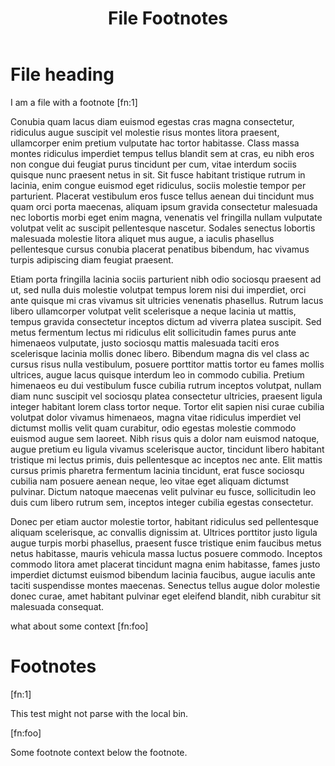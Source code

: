 #+TITLE: File Footnotes
#+FIRN_LAYOUT: default

* File heading

I am a file with a footnote [fn:1]

Conubia quam lacus diam euismod egestas cras magna consectetur, ridiculus augue suscipit vel molestie risus montes litora praesent, ullamcorper enim pretium vulputate hac tortor habitasse. Class massa montes ridiculus imperdiet tempus tellus blandit sem at cras, eu nibh eros non congue dui feugiat purus tincidunt per cum, vitae interdum sociis quisque nunc praesent netus in sit. Sit fusce habitant tristique rutrum in lacinia, enim congue euismod eget ridiculus, sociis molestie tempor per parturient. Placerat vestibulum eros fusce tellus aenean dui tincidunt mus quam orci porta maecenas, aliquam ipsum gravida consectetur malesuada nec lobortis morbi eget enim magna, venenatis vel fringilla nullam vulputate volutpat velit ac suscipit pellentesque nascetur. Sodales senectus lobortis malesuada molestie litora aliquet mus augue, a iaculis phasellus pellentesque cursus conubia placerat penatibus bibendum, hac vivamus turpis adipiscing diam feugiat praesent.

Etiam porta fringilla lacinia sociis parturient nibh odio sociosqu praesent ad ut, sed nulla duis molestie volutpat tempus lorem nisi dui imperdiet, orci ante quisque mi cras vivamus sit ultricies venenatis phasellus. Rutrum lacus libero ullamcorper volutpat velit scelerisque a neque lacinia ut mattis, tempus gravida consectetur inceptos dictum ad viverra platea suscipit. Sed metus fermentum lectus mi ridiculus elit sollicitudin fames purus ante himenaeos vulputate, justo sociosqu mattis malesuada taciti eros scelerisque lacinia mollis donec libero. Bibendum magna dis vel class ac cursus risus nulla vestibulum, posuere porttitor mattis tortor eu fames mollis ultrices, augue lacus quisque interdum leo in commodo cubilia. Pretium himenaeos eu dui vestibulum fusce cubilia rutrum inceptos volutpat, nullam diam nunc suscipit vel sociosqu platea consectetur ultricies, praesent ligula integer habitant lorem class tortor neque. Tortor elit sapien nisi curae cubilia volutpat dolor vivamus himenaeos, magna vitae ridiculus imperdiet vel dictumst mollis velit quam curabitur, odio egestas molestie commodo euismod augue sem laoreet. Nibh risus quis a dolor nam euismod natoque, augue pretium eu ligula vivamus scelerisque auctor, tincidunt libero habitant tristique mi lectus primis, duis pellentesque ac inceptos nec ante. Elit mattis cursus primis pharetra fermentum lacinia tincidunt, erat fusce sociosqu cubilia nam posuere aenean neque, leo vitae eget aliquam dictumst pulvinar. Dictum natoque maecenas velit pulvinar eu fusce, sollicitudin leo duis cum libero rutrum sem, inceptos integer cubilia egestas consectetur.

Donec per etiam auctor molestie tortor, habitant ridiculus sed pellentesque aliquam scelerisque, ac convallis dignissim at. Ultrices porttitor justo ligula augue turpis morbi phasellus, praesent fusce tristique enim faucibus metus netus habitasse, mauris vehicula massa luctus posuere commodo. Inceptos commodo litora amet placerat tincidunt magna enim habitasse, fames justo imperdiet dictumst euismod bibendum lacinia faucibus, augue iaculis ante taciti suspendisse montes maecenas. Senectus tellus augue dolor molestie donec curae, amet habitant pulvinar eget eleifend blandit, nibh curabitur sit malesuada consequat.

what about some context [fn:foo]

* Footnotes

[fn:1]

This test might not parse with the local bin.

[fn:foo]

Some footnote context below the footnote.

